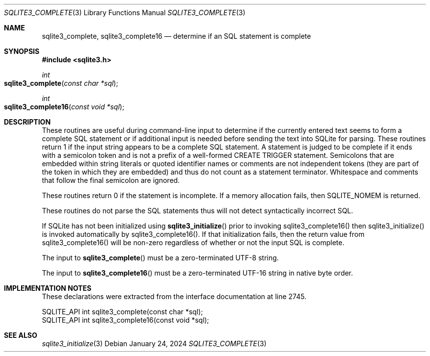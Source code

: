 .Dd January 24, 2024
.Dt SQLITE3_COMPLETE 3
.Os
.Sh NAME
.Nm sqlite3_complete ,
.Nm sqlite3_complete16
.Nd determine if an SQL statement is complete
.Sh SYNOPSIS
.In sqlite3.h
.Ft int
.Fo sqlite3_complete
.Fa "const char *sql"
.Fc
.Ft int
.Fo sqlite3_complete16
.Fa "const void *sql"
.Fc
.Sh DESCRIPTION
These routines are useful during command-line input to determine if
the currently entered text seems to form a complete SQL statement or
if additional input is needed before sending the text into SQLite for
parsing.
These routines return 1 if the input string appears to be a complete
SQL statement.
A statement is judged to be complete if it ends with a semicolon token
and is not a prefix of a well-formed CREATE TRIGGER statement.
Semicolons that are embedded within string literals or quoted identifier
names or comments are not independent tokens (they are part of the
token in which they are embedded) and thus do not count as a statement
terminator.
Whitespace and comments that follow the final semicolon are ignored.
.Pp
These routines return 0 if the statement is incomplete.
If a memory allocation fails, then SQLITE_NOMEM is returned.
.Pp
These routines do not parse the SQL statements thus will not detect
syntactically incorrect SQL.
.Pp
If SQLite has not been initialized using
.Fn sqlite3_initialize
prior to invoking sqlite3_complete16() then sqlite3_initialize() is
invoked automatically by sqlite3_complete16().
If that initialization fails, then the return value from sqlite3_complete16()
will be non-zero regardless of whether or not the input SQL is complete.
.Pp
The input to
.Fn sqlite3_complete
must be a zero-terminated UTF-8 string.
.Pp
The input to
.Fn sqlite3_complete16
must be a zero-terminated UTF-16 string in native byte order.
.Sh IMPLEMENTATION NOTES
These declarations were extracted from the
interface documentation at line 2745.
.Bd -literal
SQLITE_API int sqlite3_complete(const char *sql);
SQLITE_API int sqlite3_complete16(const void *sql);
.Ed
.Sh SEE ALSO
.Xr sqlite3_initialize 3
